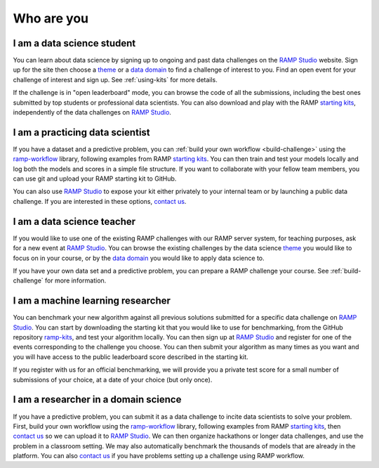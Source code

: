 Who are you
###########

I am a data science student
***************************

You can learn about data science by signing up to ongoing and past data
challenges on the `RAMP Studio`_ website. Sign up for the site then choose a
`theme`_ or a `data domain`_ to find a challenge of interest to you. Find an
open event for your challenge of interest and sign up. See :ref:`using-kits`
for more details.

If the challenge is in "open leaderboard" mode, you can browse the code
of all the submissions, including the best ones submitted by top students or
professional data scientists. You can also download and play with the RAMP
`starting kits`_, independently of the data challenges on `RAMP Studio`_.

I am a practicing data scientist
********************************

If you have a dataset and a predictive problem, you can
:ref:`build your own workflow <build-challenge>` using the `ramp-workflow`_
library, following examples from RAMP `starting kits`_. You can then train and
test your models locally and log both the models and scores in a simple
file structure. If you want to collaborate with your fellow team members, you
can use git and upload your RAMP starting kit to GitHub.

You can also use `RAMP Studio`_ to expose your kit either privately to your
internal team or by launching a public data challenge. If you are interested in
these options, `contact us`_.

I am a data science teacher
***************************

If you would like to use one of the existing RAMP challenges with our
RAMP server system, for teaching purposes, ask for a new event at
`RAMP Studio`_. You can browse the existing challenges by the data science
`theme`_ you would like to focus on in your course, or by the `data domain`_
you would like to apply data science to.

If you have your own data set and a predictive problem, you can
prepare a RAMP challenge your course. See :ref:`build-challenge` for more
information.

I am a machine learning researcher
**********************************

You can benchmark your new algorithm against all previous solutions submitted
for a specific data challenge on `RAMP Studio`_. You can start by downloading
the starting kit that you would like to use for benchmarking, from the GitHub
repository `ramp-kits <https://github.com/ramp-kits>`_, and test your algorithm
locally. You can then sign up at `RAMP Studio`_ and register for one of the
events corresponding to the challenge you choose. You can then submit your
algorithm as many times as you want and you will have access to the public
leaderboard score described in the starting kit.

If you register with us for an official benchmarking, we will provide you a
private test score for a small number of submissions of your choice, at a date
of your choice (but only once).

.. _researcher-domain-science:

I am a researcher in a domain science
*************************************

If you have a predictive problem, you can submit it as a data challenge to
incite data scientists to solve your problem. First, build your own workflow
using the `ramp-workflow`_ library, following examples from RAMP
`starting kits`_, then `contact us`_ so we can upload it to `RAMP Studio`_. We
can then organize hackathons or longer data challenges, and use the problem in
a classroom setting. We may also automatically benchmark the thousands of
models that are already in the platform. You can also `contact us`_ if you
have problems setting up a challenge using RAMP workflow.

.. _RAMP Studio: http://www.ramp.studio
.. _ramp-workflow: https://github.com/paris-saclay-cds/ramp-workflow
.. _starting kits: https://github.com/ramp-kits
.. _data domain: http://www.ramp.studio/data_domains
.. _theme: http://www.ramp.studio/data_science_themes
.. _contact us: mailto:admin@ramp.studio